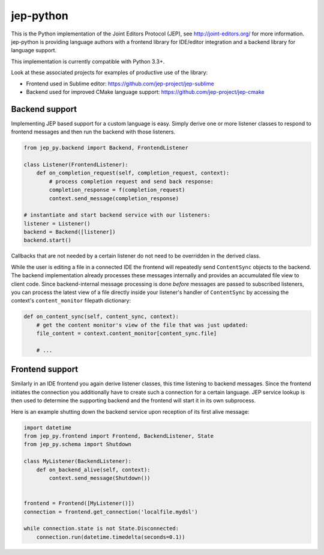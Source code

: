 jep-python
==========

|Build Status| |Coveralls Status| |PyPI Status|

This is the Python implementation of the Joint Editors Protocol (JEP),
see http://joint-editors.org/ for more information. jep-python is providing
language authors with a frontend library for IDE/editor integration and
a backend library for language support.

This implementation is currently compatible with Python 3.3+.

Look at these associated projects for examples of productive use of the library:

* Frontend used in Sublime editor: https://github.com/jep-project/jep-sublime
* Backend used for improved CMake language support: https://github.com/jep-project/jep-cmake

Backend support
---------------

Implementing JEP based support for a custom language is easy. Simply
derive one or more listener classes to respond to frontend messages and
then run the backend with those listeners.

.. code:: python

    from jep_py.backend import Backend, FrontendListener

    class Listener(FrontendListener):
        def on_completion_request(self, completion_request, context):
            # process completion request and send back response:
            completion_response = f(completion_request)
            context.send_message(completion_response)
            
    # instantiate and start backend service with our listeners:
    listener = Listener()
    backend = Backend([listener])
    backend.start()

Callbacks that are not needed by a certain listener do not need to be
overridden in the derived class.

While the user is editing a file in a connected IDE the frontend will
repeatedly send ``ContentSync`` objects to the backend. The backend
implementation already processes these messages internally and provides
an accumulated file view to client code. Since backend-internal message
processing is done *before* messages are passed to subscribed listeners,
you can process the latest view of a file directly inside your
listener's handler of ``ContentSync`` by accessing the context's
``content_monitor`` filepath dictionary:

.. code:: python

    def on_content_sync(self, content_sync, context):
        # get the content monitor's view of the file that was just updated:
        file_content = context.content_monitor[content_sync.file]
        
        # ...

Frontend support
----------------

Similarly in an IDE frontend you again derive listener classes, this
time listening to backend messages. Since the frontend initiates the
connection you additionally have to create such a connection for a
certain language. JEP service lookup is then used to determine the
supporting backend and the frontend will start it in its own subprocess.

Here is an example shutting down the backend service upon reception of
its first alive message:

.. code:: python

    import datetime
    from jep_py.frontend import Frontend, BackendListener, State
    from jep_py.schema import Shutdown

    class MyListener(BackendListener):
        def on_backend_alive(self, context):
            context.send_message(Shutdown())


    frontend = Frontend([MyListener()])
    connection = frontend.get_connection('localfile.mydsl')

    while connection.state is not State.Disconnected:
        connection.run(datetime.timedelta(seconds=0.1))

.. |Build Status| image:: https://travis-ci.org/jep-project/jep-python.svg?branch=master
    :target: https://travis-ci.org/jep-project/jep-python

.. |PyPI Status| image:: https://badge.fury.io/py/jep-project.svg
    :target: https://badge.fury.io/py/jep-project.svg

.. |Coveralls Status| image:: https://coveralls.io/repos/moltob/jep-python/badge.png?branch=master
    :target: https://coveralls.io/r/moltob/jep-python?branch=master